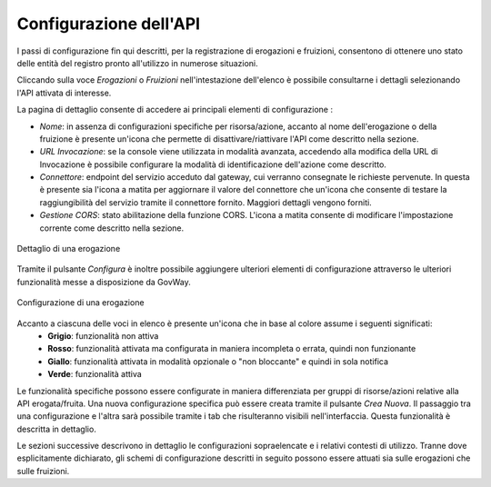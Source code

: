 .. _configSpecifica:

Configurazione dell'API
------------------------

I passi di configurazione fin qui descritti, per la registrazione di
erogazioni e fruizioni, consentono di ottenere uno stato delle entità
del registro pronto all'utilizzo in numerose situazioni.

Cliccando sulla voce *Erogazioni* o *Fruizioni* nell'intestazione dell'elenco è possibile consultarne i dettagli selezionando l'API attivata di interesse. 

La pagina di dettaglio consente di accedere ai principali elementi di configurazione :

- *Nome*: in assenza di configurazioni specifiche per risorsa/azione, accanto al nome dell'erogazione o della fruizione è presente un'icona che permette di disattivare/riattivare l'API come descritto nella sezione.
- *URL Invocazione*: se la console viene utilizzata in modalità avanzata, accedendo alla modifica della URL di Invocazione è possibile configurare la modalità di identificazione dell'azione come descritto.
- *Connettore*: endpoint del servizio acceduto dal gateway, cui verranno consegnate le richieste pervenute. In questa è presente sia l'icona a matita per aggiornare il valore del connettore che un'icona che consente di testare la raggiungibilità del servizio tramite il connettore fornito. Maggiori dettagli vengono forniti.
- *Gestione CORS*: stato abilitazione della funzione CORS. L'icona a matita consente di modificare l'impostazione corrente come descritto nella sezione.

.. figure:: ../_figure_console/paginaDettaglioErogazione.png
    :scale: 70%
    :align: center
    :name: paginaDettaglioErogazione

    Dettaglio di una erogazione

Tramite il pulsante *Configura* è inoltre possibile aggiungere ulteriori elementi di
configurazione attraverso le ulteriori funzionalità messe a
disposizione da GovWay.

.. figure:: ../_figure_console/ConfigurazioneSpecifica.png
    :scale: 70%
    :align: center
    :name: configurazioneSpecifica

    Configurazione di una erogazione


Accanto a ciascuna delle voci in elenco è presente un'icona che in base al colore assume i seguenti significati:
    - **Grigio**: funzionalità non attiva
    - **Rosso**: funzionalità attivata ma configurata in maniera incompleta o errata, quindi non funzionante
    - **Giallo**: funzionalità attivata in modalità opzionale o "non bloccante" e quindi in sola notifica
    - **Verde**: funzionalità attiva

Le funzionalità specifiche possono essere configurate in maniera differenziata per gruppi di risorse/azioni relative alla API erogata/fruita. Una nuova configurazione specifica può essere creata tramite il pulsante *Crea Nuova*. Il passaggio tra una configurazione e l'altra sarà possibile tramite i tab che risulteranno visibili nell'interfaccia. Questa funzionalità è descritta in dettaglio.

Le sezioni successive descrivono in dettaglio le configurazioni sopraelencate e i relativi contesti di utilizzo.
Tranne dove esplicitamente dichiarato, gli schemi di configurazione
descritti in seguito possono essere attuati sia sulle erogazioni che
sulle fruizioni.
